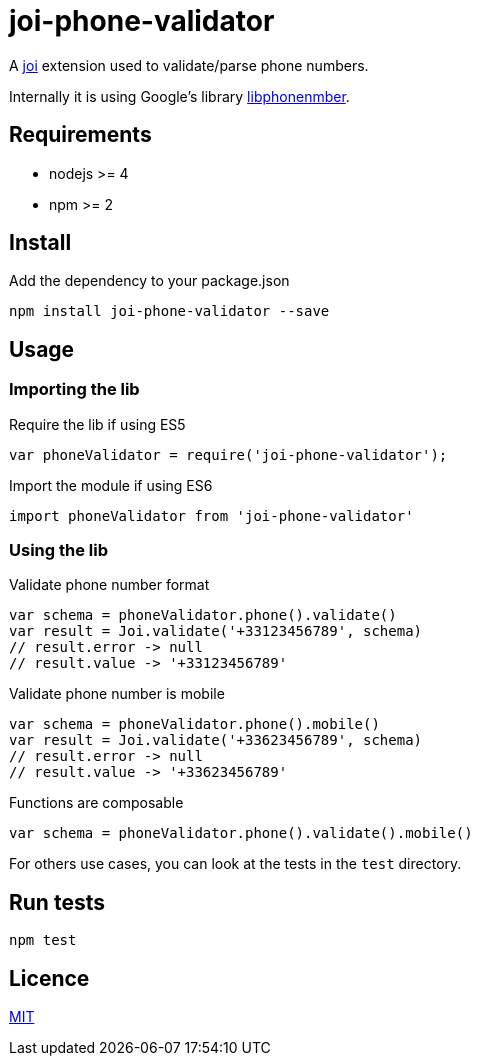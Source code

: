 = joi-phone-validator

A https://github.com/hapijs/joi[joi] extension used to validate/parse phone numbers.

Internally it is using Google's library https://github.com/googlei18n/libphonenumber[libphonenmber].

== Requirements

* nodejs >= 4
* npm >= 2

== Install

[source,shell]
.Add the dependency to your package.json
----
npm install joi-phone-validator --save
----

== Usage
=== Importing the lib

[source,javascript]
.Require the lib if using ES5
----
var phoneValidator = require('joi-phone-validator');
----

[source,javascript]
.Import the module if using ES6
----
import phoneValidator from 'joi-phone-validator'
----

=== Using the lib

[source,javascript]
.Validate phone number format
----
var schema = phoneValidator.phone().validate()
var result = Joi.validate('+33123456789', schema)
// result.error -> null
// result.value -> '+33123456789'
----

[source,javascript]
.Validate phone number is mobile
----
var schema = phoneValidator.phone().mobile()
var result = Joi.validate('+33623456789', schema)
// result.error -> null
// result.value -> '+33623456789'
----

[source,javascript]
.Functions are composable
----
var schema = phoneValidator.phone().validate().mobile()
----

For others use cases, you can look at the tests in the `test` directory.

== Run tests

[source,shell]
----
npm test
----

== Licence

link:LICENCE[MIT]
